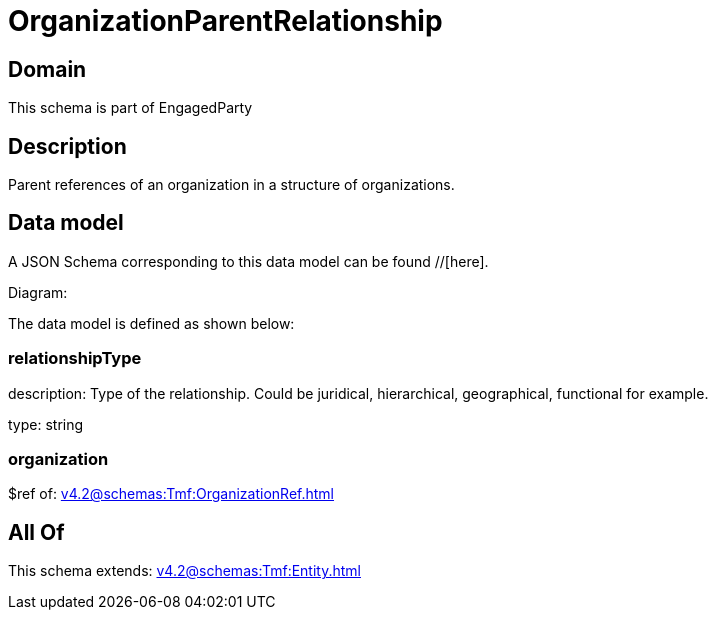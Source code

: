 = OrganizationParentRelationship

[#domain]
== Domain

This schema is part of EngagedParty

[#description]
== Description
Parent references of an organization in a structure of organizations.


[#data_model]
== Data model

A JSON Schema corresponding to this data model can be found //[here].

Diagram:


The data model is defined as shown below:


=== relationshipType
description: Type of the relationship. Could be juridical, hierarchical, geographical, functional for example.

type: string


=== organization
$ref of: xref:v4.2@schemas:Tmf:OrganizationRef.adoc[]


[#all_of]
== All Of

This schema extends: xref:v4.2@schemas:Tmf:Entity.adoc[]
